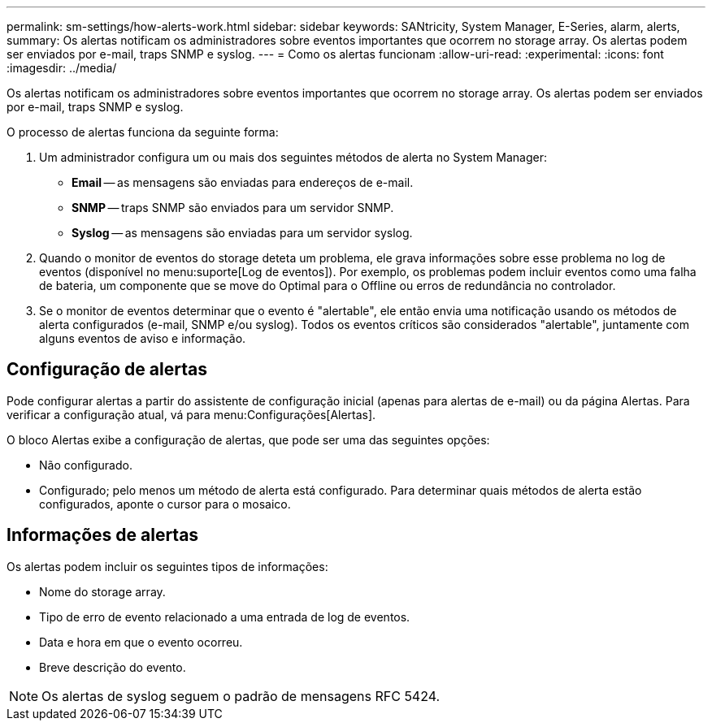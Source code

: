 ---
permalink: sm-settings/how-alerts-work.html 
sidebar: sidebar 
keywords: SANtricity, System Manager, E-Series, alarm, alerts, 
summary: Os alertas notificam os administradores sobre eventos importantes que ocorrem no storage array. Os alertas podem ser enviados por e-mail, traps SNMP e syslog. 
---
= Como os alertas funcionam
:allow-uri-read: 
:experimental: 
:icons: font
:imagesdir: ../media/


[role="lead"]
Os alertas notificam os administradores sobre eventos importantes que ocorrem no storage array. Os alertas podem ser enviados por e-mail, traps SNMP e syslog.

O processo de alertas funciona da seguinte forma:

. Um administrador configura um ou mais dos seguintes métodos de alerta no System Manager:
+
** *Email* -- as mensagens são enviadas para endereços de e-mail.
** *SNMP* -- traps SNMP são enviados para um servidor SNMP.
** *Syslog* -- as mensagens são enviadas para um servidor syslog.


. Quando o monitor de eventos do storage deteta um problema, ele grava informações sobre esse problema no log de eventos (disponível no menu:suporte[Log de eventos]). Por exemplo, os problemas podem incluir eventos como uma falha de bateria, um componente que se move do Optimal para o Offline ou erros de redundância no controlador.
. Se o monitor de eventos determinar que o evento é "alertable", ele então envia uma notificação usando os métodos de alerta configurados (e-mail, SNMP e/ou syslog). Todos os eventos críticos são considerados "alertable", juntamente com alguns eventos de aviso e informação.




== Configuração de alertas

Pode configurar alertas a partir do assistente de configuração inicial (apenas para alertas de e-mail) ou da página Alertas. Para verificar a configuração atual, vá para menu:Configurações[Alertas].

O bloco Alertas exibe a configuração de alertas, que pode ser uma das seguintes opções:

* Não configurado.
* Configurado; pelo menos um método de alerta está configurado. Para determinar quais métodos de alerta estão configurados, aponte o cursor para o mosaico.




== Informações de alertas

Os alertas podem incluir os seguintes tipos de informações:

* Nome do storage array.
* Tipo de erro de evento relacionado a uma entrada de log de eventos.
* Data e hora em que o evento ocorreu.
* Breve descrição do evento.


[NOTE]
====
Os alertas de syslog seguem o padrão de mensagens RFC 5424.

====